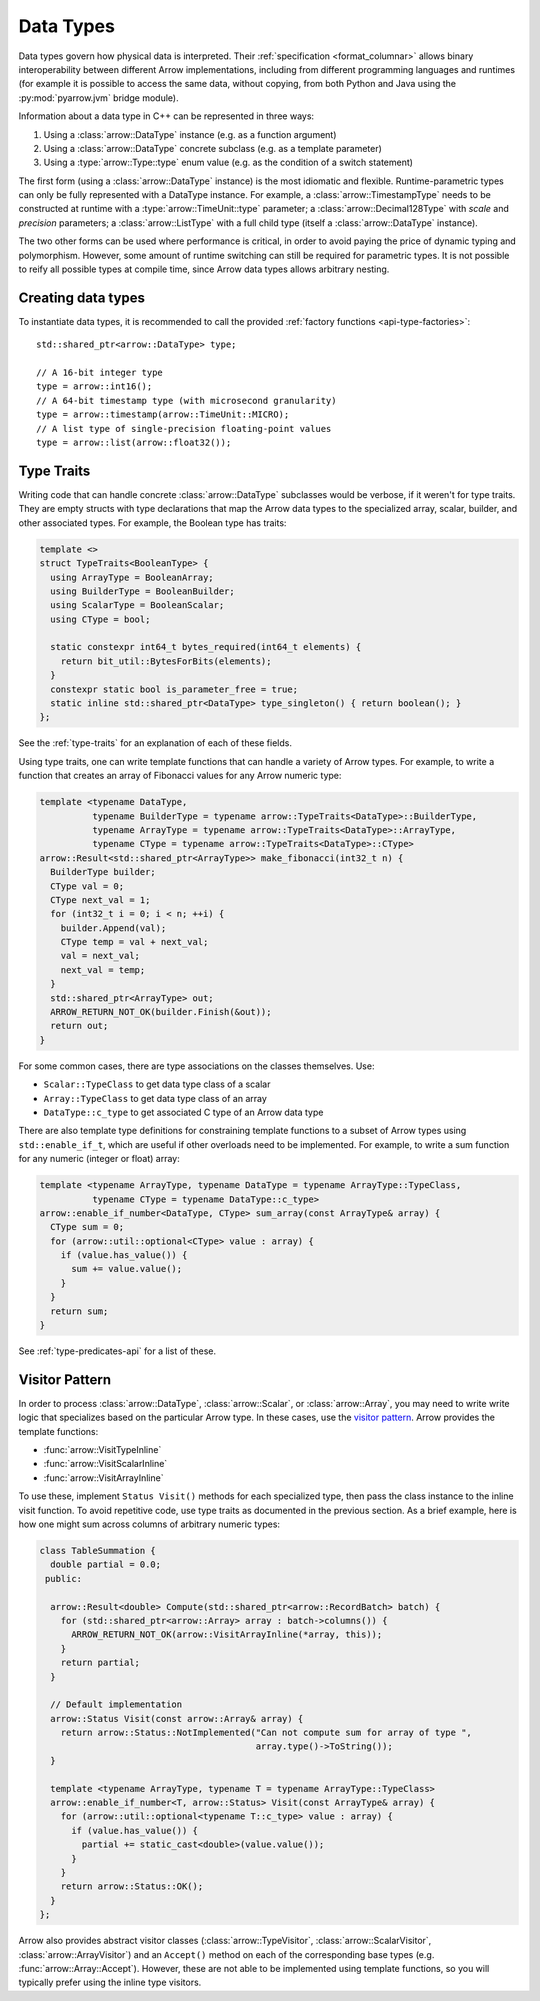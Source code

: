 .. Licensed to the Apache Software Foundation (ASF) under one
.. or more contributor license agreements.  See the NOTICE file
.. distributed with this work for additional information
.. regarding copyright ownership.  The ASF licenses this file
.. to you under the Apache License, Version 2.0 (the
.. "License"); you may not use this file except in compliance
.. with the License.  You may obtain a copy of the License at

..   http://www.apache.org/licenses/LICENSE-2.0

.. Unless required by applicable law or agreed to in writing,
.. software distributed under the License is distributed on an
.. "AS IS" BASIS, WITHOUT WARRANTIES OR CONDITIONS OF ANY
.. KIND, either express or implied.  See the License for the
.. specific language governing permissions and limitations
.. under the License.

.. default-domain:: cpp
.. highlight:: cpp

Data Types
==========

.. seealso::
   :doc:`Datatype API reference <api/datatype>`.

Data types govern how physical data is interpreted.  Their :ref:`specification
<format_columnar>` allows binary interoperability between different Arrow
implementations, including from different programming languages and runtimes
(for example it is possible to access the same data, without copying, from
both Python and Java using the :py:mod:`pyarrow.jvm` bridge module).

Information about a data type in C++ can be represented in three ways:

1. Using a :class:`arrow::DataType` instance (e.g. as a function argument)
2. Using a :class:`arrow::DataType` concrete subclass (e.g. as a template
   parameter)
3. Using a :type:`arrow::Type::type` enum value (e.g. as the condition of
   a switch statement)

The first form (using a :class:`arrow::DataType` instance) is the most idiomatic
and flexible.  Runtime-parametric types can only be fully represented with
a DataType instance.  For example, a :class:`arrow::TimestampType` needs to be
constructed at runtime with a :type:`arrow::TimeUnit::type` parameter; a
:class:`arrow::Decimal128Type` with *scale* and *precision* parameters;
a :class:`arrow::ListType` with a full child type (itself a
:class:`arrow::DataType` instance).

The two other forms can be used where performance is critical, in order to
avoid paying the price of dynamic typing and polymorphism.  However, some
amount of runtime switching can still be required for parametric types.
It is not possible to reify all possible types at compile time, since Arrow
data types allows arbitrary nesting.

Creating data types
-------------------

To instantiate data types, it is recommended to call the provided
:ref:`factory functions <api-type-factories>`::

   std::shared_ptr<arrow::DataType> type;

   // A 16-bit integer type
   type = arrow::int16();
   // A 64-bit timestamp type (with microsecond granularity)
   type = arrow::timestamp(arrow::TimeUnit::MICRO);
   // A list type of single-precision floating-point values
   type = arrow::list(arrow::float32());



Type Traits
-----------

Writing code that can handle concrete :class:`arrow::DataType` subclasses would 
be verbose, if it weren't for type traits. They are empty structs with type 
declarations that map the Arrow data types to the specialized array, scalar, 
builder, and other associated types. For example, the Boolean type has traits:

.. code-block:: cpp

   template <>
   struct TypeTraits<BooleanType> {
     using ArrayType = BooleanArray;
     using BuilderType = BooleanBuilder;
     using ScalarType = BooleanScalar;
     using CType = bool;

     static constexpr int64_t bytes_required(int64_t elements) {
       return bit_util::BytesForBits(elements);
     }
     constexpr static bool is_parameter_free = true;
     static inline std::shared_ptr<DataType> type_singleton() { return boolean(); }
   };

See the :ref:`type-traits` for an explanation of each of these fields.

Using type traits, one can write template functions that can handle a variety
of Arrow types. For example, to write a function that creates an array of 
Fibonacci values for any Arrow numeric type:

.. code-block:: cpp

   template <typename DataType,
             typename BuilderType = typename arrow::TypeTraits<DataType>::BuilderType,
             typename ArrayType = typename arrow::TypeTraits<DataType>::ArrayType,
             typename CType = typename arrow::TypeTraits<DataType>::CType>
   arrow::Result<std::shared_ptr<ArrayType>> make_fibonacci(int32_t n) {
     BuilderType builder;
     CType val = 0;
     CType next_val = 1;
     for (int32_t i = 0; i < n; ++i) {
       builder.Append(val);
       CType temp = val + next_val;
       val = next_val;
       next_val = temp;
     }
     std::shared_ptr<ArrayType> out;
     ARROW_RETURN_NOT_OK(builder.Finish(&out));
     return out;
   }

For some common cases, there are type associations on the classes themselves. Use:

* ``Scalar::TypeClass`` to get data type class of a scalar
* ``Array::TypeClass`` to get data type class of an array
* ``DataType::c_type`` to get associated C type of an Arrow data type

There are also template type definitions for constraining template functions to a 
subset of Arrow types using ``std::enable_if_t``, which are useful if other overloads
need to be implemented. For example, to write a sum function for any numeric
(integer or float) array:

.. code-block:: cpp

   template <typename ArrayType, typename DataType = typename ArrayType::TypeClass,
             typename CType = typename DataType::c_type>
   arrow::enable_if_number<DataType, CType> sum_array(const ArrayType& array) {
     CType sum = 0;
     for (arrow::util::optional<CType> value : array) {
       if (value.has_value()) {
         sum += value.value();
       }
     }
     return sum;
   }

See :ref:`type-predicates-api` for a list of these.


Visitor Pattern
---------------

In order to process :class:`arrow::DataType`, :class:`arrow::Scalar`, or
:class:`arrow::Array`, you may need to write write logic that specializes based 
on the particular Arrow type. In these cases, use the
`visitor pattern <https://en.wikipedia.org/wiki/Visitor_pattern>`_. Arrow provides
the template functions:

* :func:`arrow::VisitTypeInline`
* :func:`arrow::VisitScalarInline`
* :func:`arrow::VisitArrayInline`

To use these, implement ``Status Visit()`` methods for each specialized type, then
pass the class instance to the inline visit function. To avoid repetitive code,
use type traits as documented in the previous section. As a brief example,
here is how one might sum across columns of arbitrary numeric types:

.. code-block:: cpp

   class TableSummation {
     double partial = 0.0;
    public:
   
     arrow::Result<double> Compute(std::shared_ptr<arrow::RecordBatch> batch) {
       for (std::shared_ptr<arrow::Array> array : batch->columns()) {
         ARROW_RETURN_NOT_OK(arrow::VisitArrayInline(*array, this));
       }
       return partial;
     }
   
     // Default implementation
     arrow::Status Visit(const arrow::Array& array) {
       return arrow::Status::NotImplemented("Can not compute sum for array of type ",
                                            array.type()->ToString());
     }
   
     template <typename ArrayType, typename T = typename ArrayType::TypeClass>
     arrow::enable_if_number<T, arrow::Status> Visit(const ArrayType& array) {
       for (arrow::util::optional<typename T::c_type> value : array) {
         if (value.has_value()) {
           partial += static_cast<double>(value.value());
         }
       }
       return arrow::Status::OK();
     }
   };

Arrow also provides abstract visitor classes (:class:`arrow::TypeVisitor`,
:class:`arrow::ScalarVisitor`, :class:`arrow::ArrayVisitor`) and an ``Accept()``
method on each of the corresponding base types (e.g. :func:`arrow::Array::Accept`).
However, these are not able to be implemented using template functions, so you
will typically prefer using the inline type visitors.